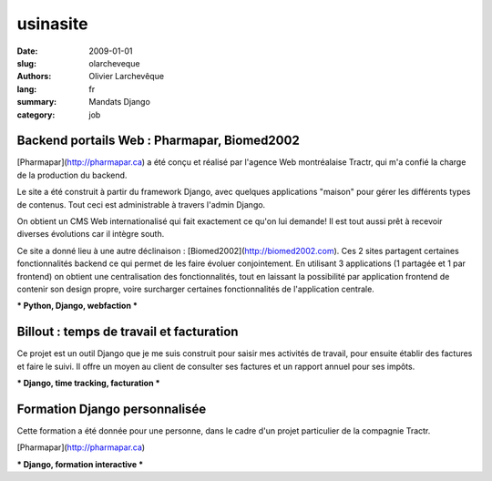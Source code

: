 usinasite
#########

:date: 2009-01-01
:slug: olarcheveque
:authors: Olivier Larchevêque
:lang: fr
:summary: Mandats Django
:category: job

Backend portails Web : Pharmapar, Biomed2002
--------------------------------------------


[Pharmapar](http://pharmapar.ca) a été conçu et réalisé par l'agence Web montréalaise Tractr, qui m'a confié la charge de la production du backend.

Le site a été construit à partir du framework Django, avec quelques applications "maison" pour gérer les différents types de contenus. Tout ceci est administrable à travers l'admin Django.

On obtient un CMS Web internationalisé qui fait exactement ce qu'on lui demande! Il est tout aussi prêt à recevoir diverses évolutions car il intègre south.

Ce site a donné lieu à une autre déclinaison : [Biomed2002](http://biomed2002.com). Ces 2 sites partagent certaines fonctionnalités backend ce qui permet de les faire évoluer conjointement. En utilisant 3 applications (1 partagée et 1 par frontend) on obtient une centralisation des fonctionnalités, tout en laissant la possibilité par application frontend de contenir son design propre, voire surcharger certaines fonctionnalités de l'application centrale.

*** Python, Django, webfaction ***


Billout : temps de travail et facturation
-----------------------------------------

Ce projet est un outil Django que je me suis construit pour saisir mes activités de travail, pour ensuite établir des factures et faire le suivi.
Il offre un moyen au client de consulter ses factures et un rapport annuel pour ses impôts.

*** Django, time tracking, facturation ***


Formation Django personnalisée
------------------------------

Cette formation a été donnée pour une personne, dans le cadre d'un projet particulier de la compagnie Tractr.

[Pharmapar](http://pharmapar.ca)

*** Django, formation interactive *** 
